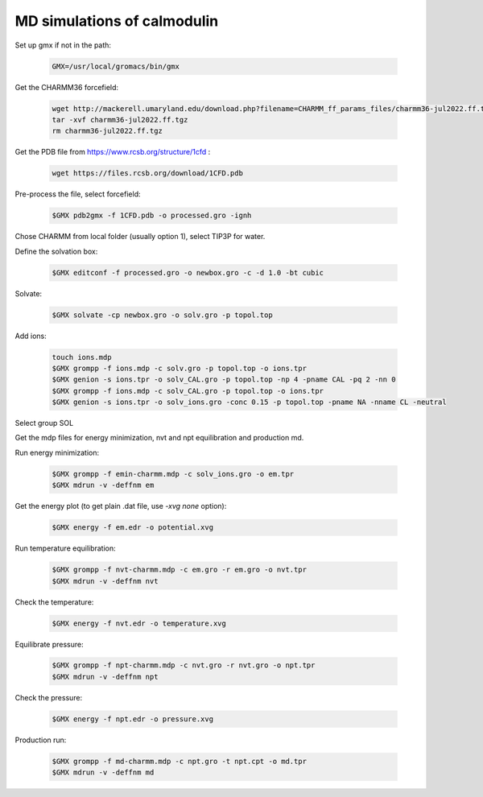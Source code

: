 MD simulations of calmodulin 
============================

Set up gmx if not in the path:

    .. code-block:: shell

        GMX=/usr/local/gromacs/bin/gmx 

Get the CHARMM36 forcefield:

    .. code-block:: shell

        wget http://mackerell.umaryland.edu/download.php?filename=CHARMM_ff_params_files/charmm36-jul2022.ff.tgz -O charmm36-jul2022.ff.tgz
        tar -xvf charmm36-jul2022.ff.tgz
        rm charmm36-jul2022.ff.tgz

Get the PDB file from https://www.rcsb.org/structure/1cfd :

    .. code-block:: shell

        wget https://files.rcsb.org/download/1CFD.pdb

Pre-process the file, select forcefield:

    .. code-block:: shell
        
        $GMX pdb2gmx -f 1CFD.pdb -o processed.gro -ignh

Chose CHARMM from local folder (usually option 1), select TIP3P for water.

Define the solvation box:

    .. code-block:: shell

        $GMX editconf -f processed.gro -o newbox.gro -c -d 1.0 -bt cubic

Solvate:

    .. code-block:: shell
        
        $GMX solvate -cp newbox.gro -o solv.gro -p topol.top

Add ions:

    .. code-block:: shell
        
        touch ions.mdp
        $GMX grompp -f ions.mdp -c solv.gro -p topol.top -o ions.tpr
        $GMX genion -s ions.tpr -o solv_CAL.gro -p topol.top -np 4 -pname CAL -pq 2 -nn 0
        $GMX grompp -f ions.mdp -c solv_CAL.gro -p topol.top -o ions.tpr
        $GMX genion -s ions.tpr -o solv_ions.gro -conc 0.15 -p topol.top -pname NA -nname CL -neutral

Select group SOL

Get the mdp files for energy minimization, nvt and npt equilibration and production md.

Run energy minimization:

    .. code-block:: shell
        
        $GMX grompp -f emin-charmm.mdp -c solv_ions.gro -o em.tpr
        $GMX mdrun -v -deffnm em

Get the energy plot (to get plain .dat file, use `-xvg none` option):

    .. code-block:: shell

        $GMX energy -f em.edr -o potential.xvg

Run temperature equilibration:

    .. code-block:: shell

        $GMX grompp -f nvt-charmm.mdp -c em.gro -r em.gro -o nvt.tpr
        $GMX mdrun -v -deffnm nvt

Check the temperature:

    .. code-block:: shell

        $GMX energy -f nvt.edr -o temperature.xvg

Equilibrate pressure:

    .. code-block:: shell

        $GMX grompp -f npt-charmm.mdp -c nvt.gro -r nvt.gro -o npt.tpr
        $GMX mdrun -v -deffnm npt

Check the pressure:

    .. code-block:: shell

        $GMX energy -f npt.edr -o pressure.xvg

Production run:

    .. code-block:: shell

        $GMX grompp -f md-charmm.mdp -c npt.gro -t npt.cpt -o md.tpr
        $GMX mdrun -v -deffnm md




